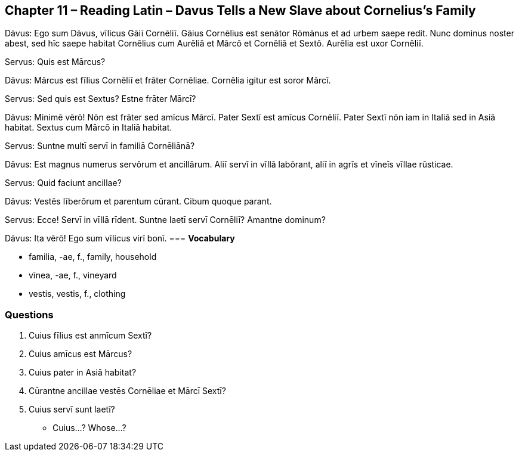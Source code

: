 //tag::Story[] 
== *Chapter 11 – Reading Latin – Davus Tells a New Slave about Cornelius's Family*

Dāvus: Ego sum Dāvus, vīlicus Gāiī Cornēliī. 
Gāius Cornēlius est senātor Rōmānus et ad urbem saepe redit. 
Nunc dominus noster abest, sed hīc saepe habitat Cornēlius cum Aurēliā et Mārcō et Cornēliā et Sextō. 
Aurēlia est uxor Cornēliī.

Servus: Quis est Mārcus?

Dāvus: Mārcus est fīlius Cornēliī et frāter Cornēliae. 
Cornēlia igitur est soror Mārcī.

Servus: Sed quis est Sextus? 
Estne frāter Mārcī?

Dāvus: Minimē vērō! Nōn est frāter sed amīcus Mārcī. 
Pater Sextī est amīcus Cornēliī. 
Pater Sextī nōn iam in Italiā sed in Asiā habitat. 
Sextus cum Mārcō in Italiā habitat.

Servus: Suntne multī servī in familiā Cornēliānā?

Dāvus: Est magnus numerus servōrum et ancillārum. 
Aliī servī in vīllā labōrant, aliī in agrīs et vīneīs vīllae rūsticae.

Servus: Quid faciunt ancillae?

Dāvus: Vestēs līberōrum et parentum cūrant. 
Cibum quoque parant.

Servus: Ecce! Servī in vīllā rīdent. 
Suntne laetī servī Cornēliī? Amantne dominum?

Dāvus: Ita vērō! Ego sum vīlicus virī bonī.
//end::Story[] 
=== *Vocabulary*

- familia, -ae, f., family, household

- vīnea, -ae, f., vineyard

- vestis, vestis, f., clothing

=== *Questions*

. Cuius fīlius est anmīcum Sextī?

. Cuius amīcus est Mārcus?

. Cuius pater in Asiā habitat?

. Cūrantne ancillae vestēs Cornēliae et Mārcī Sextī?

. Cuius servī sunt laetī?

- Cuius...? Whose...?

